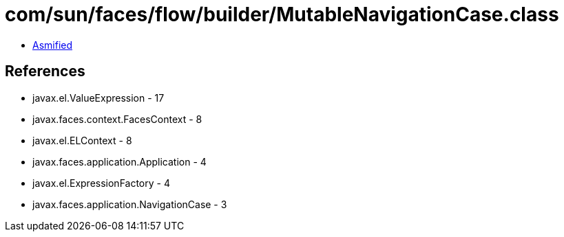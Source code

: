 = com/sun/faces/flow/builder/MutableNavigationCase.class

 - link:MutableNavigationCase-asmified.java[Asmified]

== References

 - javax.el.ValueExpression - 17
 - javax.faces.context.FacesContext - 8
 - javax.el.ELContext - 8
 - javax.faces.application.Application - 4
 - javax.el.ExpressionFactory - 4
 - javax.faces.application.NavigationCase - 3
